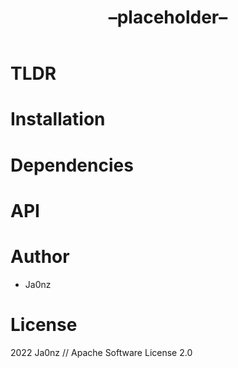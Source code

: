 #+TITLE: --placeholder--
#+OPTIONS: ^:nil

* Table of Content :toc:noexport:

* TLDR

* Installation

* Dependencies

* API

* Author
- Ja0nz

* License
2022 Ja0nz // Apache Software License 2.0
